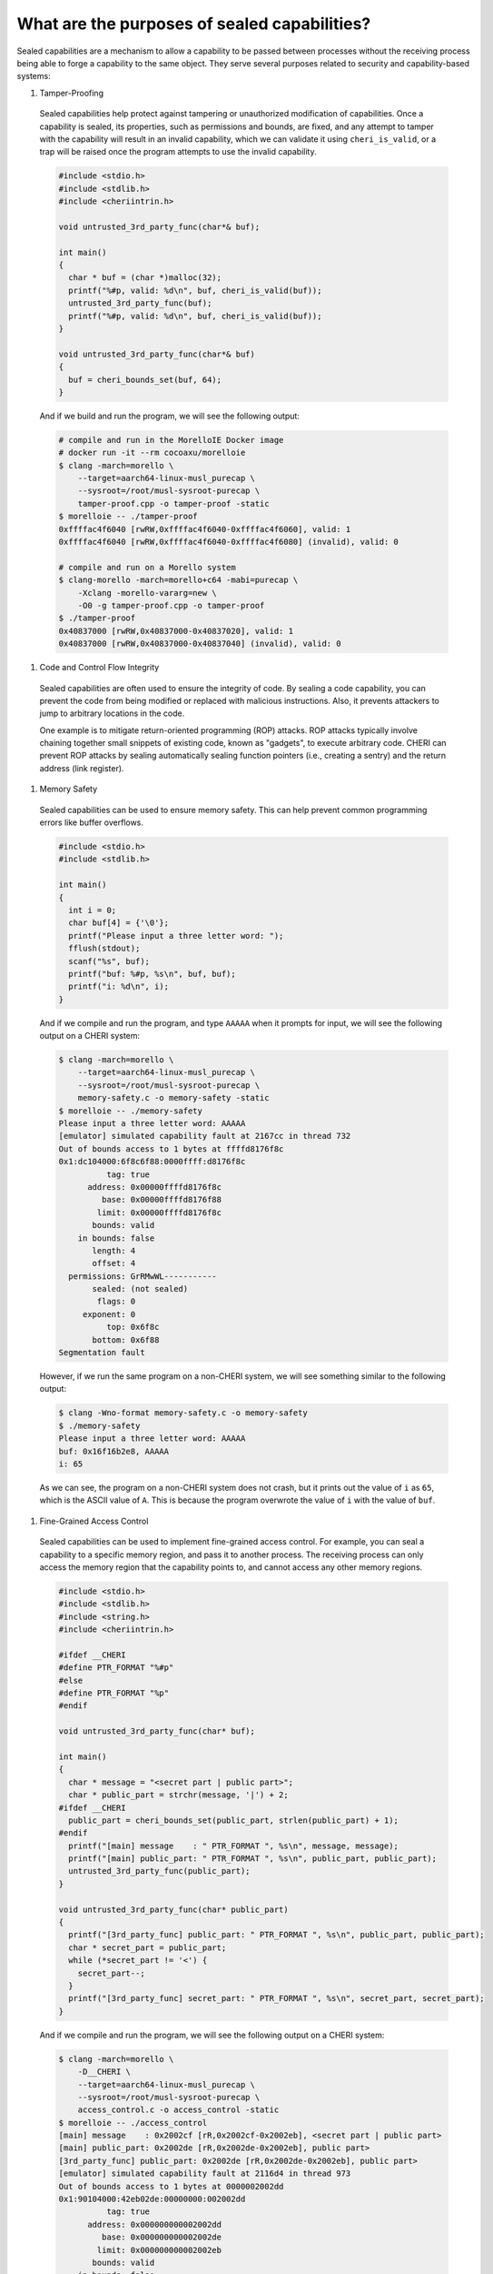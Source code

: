 =============================================
What are the purposes of sealed capabilities?
=============================================

Sealed capabilities are a mechanism to allow a capability to be passed
between processes without the receiving process being able to forge a
capability to the same object. They serve several purposes related to 
security and capability-based systems:

#. Tamper-Proofing

  Sealed capabilities help protect against tampering or unauthorized 
  modification of capabilities. Once a capability is sealed, its properties,
  such as permissions and bounds, are fixed, and any attempt to tamper with
  the capability will result in an invalid capability, which we can validate
  it using ``cheri_is_valid``, or a trap will be raised once the program
  attempts to use the invalid capability.

  .. code-block:: cpp

    #include <stdio.h>
    #include <stdlib.h>
    #include <cheriintrin.h>

    void untrusted_3rd_party_func(char*& buf);

    int main()
    {
      char * buf = (char *)malloc(32);
      printf("%#p, valid: %d\n", buf, cheri_is_valid(buf));
      untrusted_3rd_party_func(buf);
      printf("%#p, valid: %d\n", buf, cheri_is_valid(buf));
    }

    void untrusted_3rd_party_func(char*& buf)
    {
      buf = cheri_bounds_set(buf, 64);
    }


  And if we build and run the program, we will see the following output:

  .. code-block:: shell

    # compile and run in the MorelloIE Docker image
    # docker run -it --rm cocoaxu/morelloie
    $ clang -march=morello \
        --target=aarch64-linux-musl_purecap \
        --sysroot=/root/musl-sysroot-purecap \
        tamper-proof.cpp -o tamper-proof -static
    $ morelloie -- ./tamper-proof
    0xffffac4f6040 [rwRW,0xffffac4f6040-0xffffac4f6060], valid: 1
    0xffffac4f6040 [rwRW,0xffffac4f6040-0xffffac4f6080] (invalid), valid: 0

    # compile and run on a Morello system
    $ clang-morello -march=morello+c64 -mabi=purecap \
        -Xclang -morello-vararg=new \
        -O0 -g tamper-proof.cpp -o tamper-proof
    $ ./tamper-proof
    0x40837000 [rwRW,0x40837000-0x40837020], valid: 1
    0x40837000 [rwRW,0x40837000-0x40837040] (invalid), valid: 0


#. Code and Control Flow Integrity

  Sealed capabilities are often used to ensure the integrity of code. By sealing
  a code capability, you can prevent the code from being modified or replaced
  with malicious instructions. Also, it prevents attackers to jump to arbitrary
  locations in the code.

  One example is to mitigate return-oriented programming (ROP) attacks. ROP attacks
  typically involve chaining together small snippets of existing code, known as 
  "gadgets", to execute arbitrary code. CHERI can prevent ROP attacks by sealing
  automatically sealing function pointers (i.e., creating a sentry) and the return
  address (link register).

#. Memory Safety

  Sealed capabilities can be used to ensure memory safety. This can help prevent
  common programming errors like buffer overflows.

  .. code-block:: c

    #include <stdio.h>
    #include <stdlib.h>

    int main()
    {
      int i = 0;
      char buf[4] = {'\0'};
      printf("Please input a three letter word: ");
      fflush(stdout);
      scanf("%s", buf);
      printf("buf: %#p, %s\n", buf, buf);
      printf("i: %d\n", i);
    }


  And if we compile and run the program, and type ``AAAAA`` when it prompts for input,
  we will see the following output on a CHERI system:

  .. code-block:: shell

    $ clang -march=morello \
        --target=aarch64-linux-musl_purecap \
        --sysroot=/root/musl-sysroot-purecap \
        memory-safety.c -o memory-safety -static
    $ morelloie -- ./memory-safety
    Please input a three letter word: AAAAA
    [emulator] simulated capability fault at 2167cc in thread 732
    Out of bounds access to 1 bytes at ffffd8176f8c
    0x1:dc104000:6f8c6f88:0000ffff:d8176f8c
              tag: true
          address: 0x00000ffffd8176f8c
             base: 0x00000ffffd8176f88
            limit: 0x00000ffffd8176f8c
           bounds: valid
        in bounds: false
           length: 4
           offset: 4
      permissions: GrRMwWL-----------
           sealed: (not sealed)
            flags: 0
         exponent: 0
              top: 0x6f8c
           bottom: 0x6f88
    Segmentation fault

  However, if we run the same program on a non-CHERI system, we will see something
  similar to the following output:

  .. code-block:: shell

    $ clang -Wno-format memory-safety.c -o memory-safety
    $ ./memory-safety
    Please input a three letter word: AAAAA
    buf: 0x16f16b2e8, AAAAA
    i: 65

  As we can see, the program on a non-CHERI system does not crash, but it prints
  out the value of ``i`` as ``65``, which is the ASCII value of ``A``. This is
  because the program overwrote the value of ``i`` with the value of ``buf``.

#. Fine-Grained Access Control

  Sealed capabilities can be used to implement fine-grained access control. For
  example, you can seal a capability to a specific memory region, and pass it to
  another process. The receiving process can only access the memory region that
  the capability points to, and cannot access any other memory regions.

  .. code-block:: c

    #include <stdio.h>
    #include <stdlib.h>
    #include <string.h>
    #include <cheriintrin.h>

    #ifdef __CHERI
    #define PTR_FORMAT "%#p"
    #else
    #define PTR_FORMAT "%p"
    #endif

    void untrusted_3rd_party_func(char* buf);

    int main()
    {
      char * message = "<secret part | public part>";
      char * public_part = strchr(message, '|') + 2;
    #ifdef __CHERI
      public_part = cheri_bounds_set(public_part, strlen(public_part) + 1);
    #endif
      printf("[main] message    : " PTR_FORMAT ", %s\n", message, message);
      printf("[main] public_part: " PTR_FORMAT ", %s\n", public_part, public_part);
      untrusted_3rd_party_func(public_part);
    }

    void untrusted_3rd_party_func(char* public_part)
    {
      printf("[3rd_party_func] public_part: " PTR_FORMAT ", %s\n", public_part, public_part);
      char * secret_part = public_part;
      while (*secret_part != '<') {
        secret_part--;
      }
      printf("[3rd_party_func] secret_part: " PTR_FORMAT ", %s\n", secret_part, secret_part);
    }


  And if we compile and run the program, we will see the following output on a CHERI system:

  .. code-block:: shell

    $ clang -march=morello \
        -D__CHERI \
        --target=aarch64-linux-musl_purecap \
        --sysroot=/root/musl-sysroot-purecap \
        access_control.c -o access_control -static
    $ morelloie -- ./access_control
    [main] message    : 0x2002cf [rR,0x2002cf-0x2002eb], <secret part | public part>
    [main] public_part: 0x2002de [rR,0x2002de-0x2002eb], public part>
    [3rd_party_func] public_part: 0x2002de [rR,0x2002de-0x2002eb], public part>
    [emulator] simulated capability fault at 2116d4 in thread 973
    Out of bounds access to 1 bytes at 0000002002dd
    0x1:90104000:42eb02de:00000000:002002dd
              tag: true
          address: 0x000000000002002dd
             base: 0x000000000002002de
            limit: 0x000000000002002eb
           bounds: valid
        in bounds: false
           length: 13
           offset: -1
      permissions: GrRM--------------
           sealed: (not sealed)
            flags: 0
         exponent: 0
              top: 0x02eb
           bottom: 0x02de
    Segmentation fault


  As we can see, the program crashes when the third-party function tries to access
  the secret part of the message.

